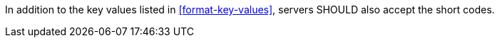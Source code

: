 [[rec_ogc-process-description_additional-format-short-code]]
[recommendation,type="general",id="/rec/ogc-process-description/format-short-code",label="/rec/ogc-process-description/format-short-code"]
====
In addition to the key values listed in <<format-key-values>>, servers SHOULD also accept the short codes.
====
